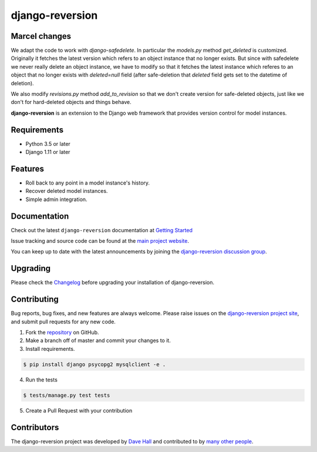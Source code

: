 ================
django-reversion
================

Marcel changes
=============

We adapt the code to work with `django-safedelete`. In particular the
`models.py` method `get_deleted` is customized. Originally it fetches the latest
version which refers to an object instance that no longer exists. But since
with safedelete we never really delete an object instance, we have to modify so
that it fetches the latest instance which referes to an object that no longer
exists with `deleted=null` field (after safe-deletion that `deleted` field gets
set to the datetime of deletion).

We also modify `revisions.py` method `add_to_revision` so that we don't create
version for safe-deleted objects, just like we don't for hard-deleted objects and things behave.

|PyPI latest| |PyPI Version| |PyPI License| |TravisCI| |Docs|


**django-reversion** is an extension to the Django web framework that provides
version control for model instances.

Requirements
============

- Python 3.5 or later
- Django 1.11 or later

Features
========

-  Roll back to any point in a model instance's history.
-  Recover deleted model instances.
-  Simple admin integration.

Documentation
=============

Check out the latest ``django-reversion`` documentation at `Getting Started <http://django-reversion.readthedocs.io/>`_


Issue tracking and source code can be found at the
`main project website <http://github.com/etianen/django-reversion>`_.

You can keep up to date with the latest announcements by joining the
`django-reversion discussion group <http://groups.google.com/group/django-reversion>`_.

Upgrading
=========

Please check the `Changelog <https://github.com/etianen/django-reversion/blob/master/CHANGELOG.rst>`_ before upgrading
your installation of django-reversion.

Contributing
============

Bug reports, bug fixes, and new features are always welcome. Please raise issues on the
`django-reversion project site <http://github.com/etianen/django-reversion>`_, and submit
pull requests for any new code.

1. Fork the `repository <http://github.com/etianen/django-reversion>`_ on GitHub.
2. Make a branch off of master and commit your changes to it.
3. Install requirements.

.. code:: bash

    $ pip install django psycopg2 mysqlclient -e .

4. Run the tests

.. code:: bash

    $ tests/manage.py test tests

5. Create a Pull Request with your contribution

Contributors
============

The django-reversion project was developed by `Dave Hall <http://www.etianen.com/>`_ and contributed
to by `many other people <https://github.com/etianen/django-reversion/graphs/contributors>`_.


.. |Docs| image:: https://readthedocs.org/projects/django-reversion/badge/?version=latest
   :target: http://django-reversion.readthedocs.org/en/latest/?badge=latest
.. |PyPI Version| image:: https://img.shields.io/pypi/pyversions/django-reversion.svg?maxAge=60
   :target: https://pypi.python.org/pypi/django-reversion
.. |PyPI License| image:: https://img.shields.io/pypi/l/django-reversion.svg?maxAge=120
   :target: https://github.com/rhenter/django-reversion/blob/master/LICENSE
.. |PyPI latest| image:: https://img.shields.io/pypi/v/django-reversion.svg?maxAge=120
   :target: https://pypi.python.org/pypi/django-reversion
.. |TravisCI| image:: https://travis-ci.org/etianen/django-reversion.svg?branch=master
   :target: https://travis-ci.org/etianen/django-reversion
